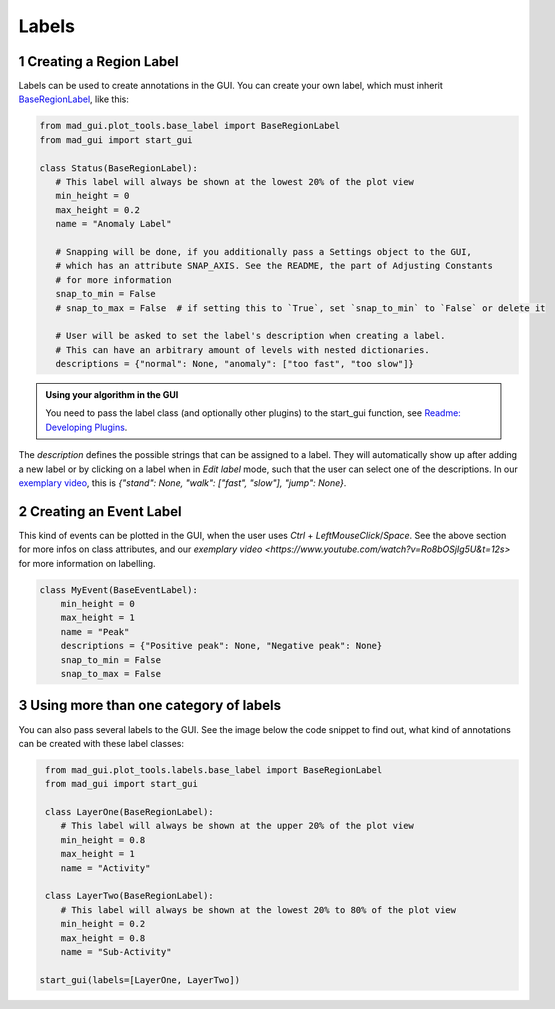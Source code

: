 .. sectnum::

.. _custom labels:

******
Labels
******

Creating a Region Label
#######################

Labels can be used to create annotations in the GUI.
You can create your own label, which must inherit `BaseRegionLabel <file:///D:/mad-gui/docs/_build/html/modules/
generated/plot_tools/mad_gui.plot_tools.labels.BaseRegionLabel.html#mad_gui.plot_tools.labels.BaseRegionLabel>`_,
like this:

.. code-block:: python

    from mad_gui.plot_tools.base_label import BaseRegionLabel
    from mad_gui import start_gui

    class Status(BaseRegionLabel):
       # This label will always be shown at the lowest 20% of the plot view
       min_height = 0
       max_height = 0.2
       name = "Anomaly Label"

       # Snapping will be done, if you additionally pass a Settings object to the GUI,
       # which has an attribute SNAP_AXIS. See the README, the part of Adjusting Constants
       # for more information
       snap_to_min = False
       # snap_to_max = False  # if setting this to `True`, set `snap_to_min` to `False` or delete it

       # User will be asked to set the label's description when creating a label.
       # This can have an arbitrary amount of levels with nested dictionaries.
       descriptions = {"normal": None, "anomaly": ["too fast", "too slow"]}

.. admonition:: Using your algorithm in the GUI
   :class: tip

   You need to pass the label class (and optionally other plugins) to the start_gui
   function, see `Readme: Developing Plugins <https://mad-gui.readthedocs.io/en/latest/README.html#developing-plugins>`_.


The `description` defines the possible strings that can be assigned to a label. They will automatically show up after
adding a new label or by clicking on a label when in `Edit label` mode, such that the user can select one of the
descriptions. In our `exemplary video <https://www.youtube.com/watch?v=Ro8bOSjIg5U&t=12s>`_, this is
`{"stand": None, "walk": ["fast", "slow"], "jump": None}`.


Creating an Event Label
#######################

This kind of events can be plotted in the GUI, when the user uses `Ctrl` + `LeftMouseClick`/`Space`.
See the above section for more infos on class attributes, and our
`exemplary video <https://www.youtube.com/watch?v=Ro8bOSjIg5U&t=12s>` for more information on labelling.

.. code-block:: python

    class MyEvent(BaseEventLabel):
        min_height = 0
        max_height = 1
        name = "Peak"
        descriptions = {"Positive peak": None, "Negative peak": None}
        snap_to_min = False
        snap_to_max = False

Using more than one category of labels
######################################

You can also pass several labels to the GUI. See the image below the code snippet to find out, what kind of annotations
can be created with these label classes:

.. code-block:: python

    from mad_gui.plot_tools.labels.base_label import BaseRegionLabel
    from mad_gui import start_gui

    class LayerOne(BaseRegionLabel):
       # This label will always be shown at the upper 20% of the plot view
       min_height = 0.8
       max_height = 1
       name = "Activity"

    class LayerTwo(BaseRegionLabel):
       # This label will always be shown at the lowest 20% to 80% of the plot view
       min_height = 0.2
       max_height = 0.8
       name = "Sub-Activity"

   start_gui(labels=[LayerOne, LayerTwo])

.. image:: _static/images/development/labels.png
  :width: 600
  :alt: This is annotations with these labels look


